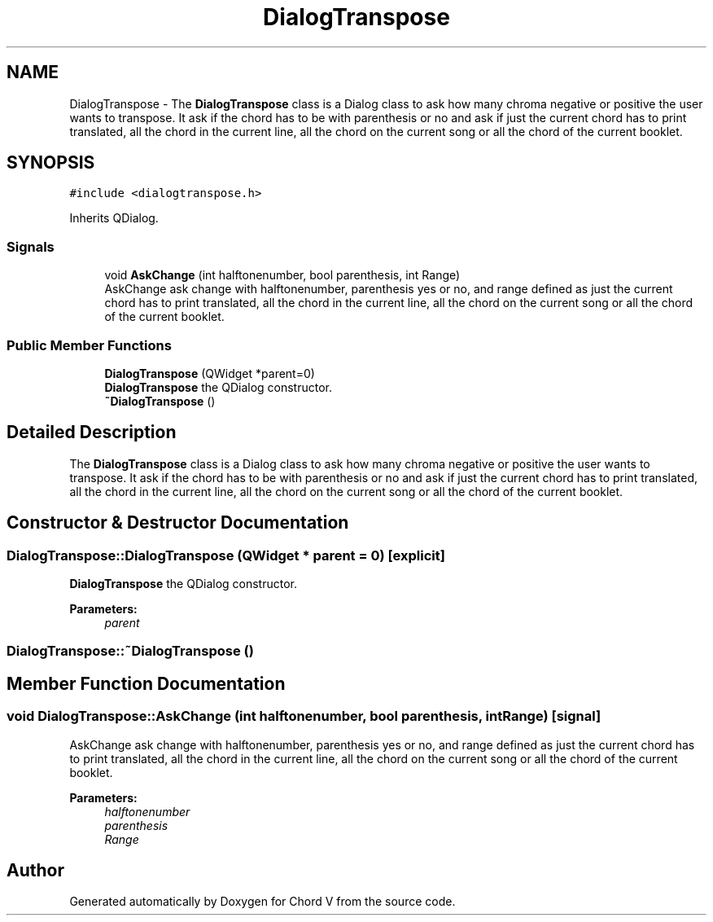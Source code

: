 .TH "DialogTranspose" 3 "Sun Apr 15 2018" "Version 0.1" "Chord V" \" -*- nroff -*-
.ad l
.nh
.SH NAME
DialogTranspose \- The \fBDialogTranspose\fP class is a Dialog class to ask how many chroma negative or positive the user wants to transpose\&. It ask if the chord has to be with parenthesis or no and ask if just the current chord has to print translated, all the chord in the current line, all the chord on the current song or all the chord of the current booklet\&.  

.SH SYNOPSIS
.br
.PP
.PP
\fC#include <dialogtranspose\&.h>\fP
.PP
Inherits QDialog\&.
.SS "Signals"

.in +1c
.ti -1c
.RI "void \fBAskChange\fP (int halftonenumber, bool parenthesis, int Range)"
.br
.RI "AskChange ask change with halftonenumber, parenthesis yes or no, and range defined as just the current chord has to print translated, all the chord in the current line, all the chord on the current song or all the chord of the current booklet\&. "
.in -1c
.SS "Public Member Functions"

.in +1c
.ti -1c
.RI "\fBDialogTranspose\fP (QWidget *parent=0)"
.br
.RI "\fBDialogTranspose\fP the QDialog constructor\&. "
.ti -1c
.RI "\fB~DialogTranspose\fP ()"
.br
.in -1c
.SH "Detailed Description"
.PP 
The \fBDialogTranspose\fP class is a Dialog class to ask how many chroma negative or positive the user wants to transpose\&. It ask if the chord has to be with parenthesis or no and ask if just the current chord has to print translated, all the chord in the current line, all the chord on the current song or all the chord of the current booklet\&. 
.SH "Constructor & Destructor Documentation"
.PP 
.SS "DialogTranspose::DialogTranspose (QWidget * parent = \fC0\fP)\fC [explicit]\fP"

.PP
\fBDialogTranspose\fP the QDialog constructor\&. 
.PP
\fBParameters:\fP
.RS 4
\fIparent\fP 
.RE
.PP

.SS "DialogTranspose::~DialogTranspose ()"

.SH "Member Function Documentation"
.PP 
.SS "void DialogTranspose::AskChange (int halftonenumber, bool parenthesis, int Range)\fC [signal]\fP"

.PP
AskChange ask change with halftonenumber, parenthesis yes or no, and range defined as just the current chord has to print translated, all the chord in the current line, all the chord on the current song or all the chord of the current booklet\&. 
.PP
\fBParameters:\fP
.RS 4
\fIhalftonenumber\fP 
.br
\fIparenthesis\fP 
.br
\fIRange\fP 
.RE
.PP


.SH "Author"
.PP 
Generated automatically by Doxygen for Chord V from the source code\&.
